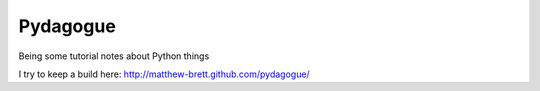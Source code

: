 Pydagogue
=========

Being some tutorial notes about Python things

I try to keep a build here: http://matthew-brett.github.com/pydagogue/
